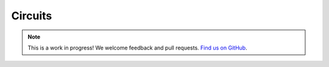 Circuits
========

.. note:: This is a work in progress! We welcome feedback and pull requests. `Find us on GitHub <https://github.com/risc0/risc0-lean4>`_.
